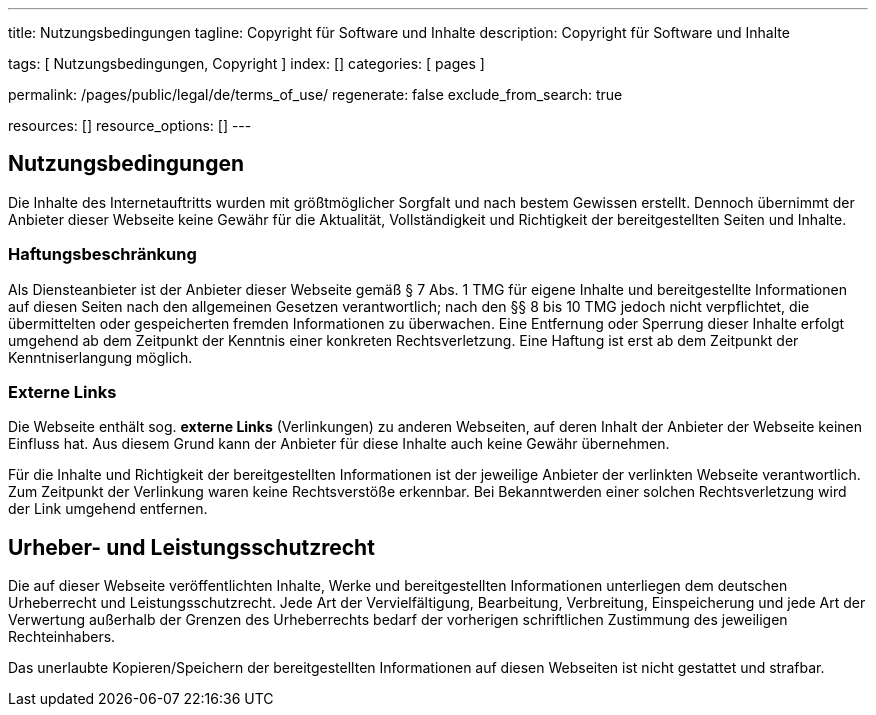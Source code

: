 ---
title:                                  Nutzungsbedingungen
tagline:                                Copyright für Software und Inhalte
description:                            Copyright für Software und Inhalte

tags:                                   [ Nutzungsbedingungen, Copyright ]
index:                                  []
categories:                             [ pages ]

permalink:                              /pages/public/legal/de/terms_of_use/
regenerate:                             false
exclude_from_search:                    true

resources:                              []
resource_options:                       []
---

== Nutzungsbedingungen

Die Inhalte des Internetauftritts wurden mit größtmöglicher Sorgfalt und nach
bestem Gewissen erstellt. Dennoch übernimmt der Anbieter dieser Webseite keine
Gewähr für die Aktualität, Vollständigkeit und Richtigkeit der bereitgestellten
Seiten und Inhalte.

=== Haftungsbeschränkung

Als Diensteanbieter ist der Anbieter dieser Webseite gemäß § 7 Abs. 1 TMG für
eigene Inhalte und bereitgestellte Informationen auf diesen Seiten nach den
allgemeinen Gesetzen verantwortlich; nach den §§ 8 bis 10 TMG jedoch nicht
verpflichtet, die übermittelten oder gespeicherten fremden Informationen zu
überwachen. Eine Entfernung oder Sperrung dieser Inhalte erfolgt umgehend ab
dem Zeitpunkt der Kenntnis einer konkreten Rechtsverletzung. Eine Haftung ist
erst ab dem Zeitpunkt der Kenntniserlangung möglich.

=== Externe Links

Die Webseite enthält sog. *externe Links* (Verlinkungen) zu anderen Webseiten,
auf deren Inhalt der Anbieter der Webseite keinen Einfluss hat. Aus diesem
Grund kann der Anbieter für diese Inhalte auch keine Gewähr übernehmen.

Für die Inhalte und Richtigkeit der bereitgestellten Informationen ist der
jeweilige Anbieter der verlinkten Webseite verantwortlich. Zum Zeitpunkt der
Verlinkung waren keine Rechtsverstöße erkennbar. Bei Bekanntwerden einer
solchen Rechtsverletzung wird der Link umgehend entfernen.

== Urheber- und Leistungsschutzrecht

Die auf dieser Webseite veröffentlichten Inhalte, Werke und bereitgestellten
Informationen unterliegen dem deutschen Urheberrecht und Leistungsschutzrecht.
Jede Art der Vervielfältigung, Bearbeitung, Verbreitung, Einspeicherung und
jede Art der Verwertung außerhalb der Grenzen des Urheberrechts bedarf der
vorherigen schriftlichen Zustimmung des jeweiligen Rechteinhabers.

Das unerlaubte Kopieren/Speichern der bereitgestellten Informationen auf
diesen Webseiten ist nicht gestattet und strafbar.

